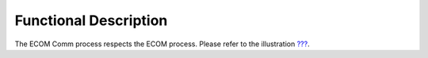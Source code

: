 Functional Description
======================

The ECOM Comm process respects the ECOM process. Please refer to the
illustration `??? <#ecom_flow>`__.
